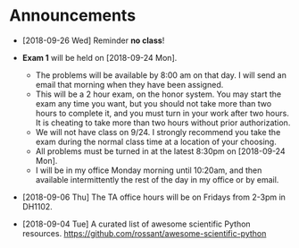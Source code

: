 #+OPTIONS: toc:nil
* Announcements

- [2018-09-26 Wed] Reminder *no class*!

- *Exam 1* will be held on [2018-09-24 Mon].
  - The problems will be available by 8:00 am on that day. I will send an
    email that morning when they have been assigned.
  - This will be a 2 hour exam, on the honor system. You may start the exam any
    time you want, but you should not take more than two hours to complete it,
    and you must turn in your work after two hours. It is cheating to take more
    than two hours without prior authorization.
  - We will not have class on 9/24. I strongly recommend you take the exam
    during the normal class time at a location of your choosing.
  - All problems must be turned in at the latest 8:30pm on [2018-09-24 Mon].
  - I will be in my office Monday morning until 10:20am, and then available
    intermittently the rest of the day in my office or by email.


- [2018-09-06 Thu] The TA office hours will be on Fridays from 2-3pm in DH1102.

- [2018-09-04 Tue] A curated list of awesome scientific Python resources. https://github.com/rossant/awesome-scientific-python

* build                                                            :noexport:
#+OPTIONS: tex:dvipng

#+BEGIN_SRC emacs-lisp
(with-current-buffer (find-file-noselect (org-html-export-to-html nil nil t t))
  (goto-char (point-min))
  (while (re-search-forward "<img src=\"\\([^\"]*\\)\" alt=[^>]*/>" nil t)
    (let* ((img (match-string 1))
	   (b64 (with-temp-buffer
		  (save-match-data
		    (insert-file-contents img)
		    (base64-encode-string (buffer-string))))))

      (replace-match (format "<img src=\"data:image/png;base64,%s\"" b64)))
    (save-buffer)))
#+END_SRC

#+RESULTS:
